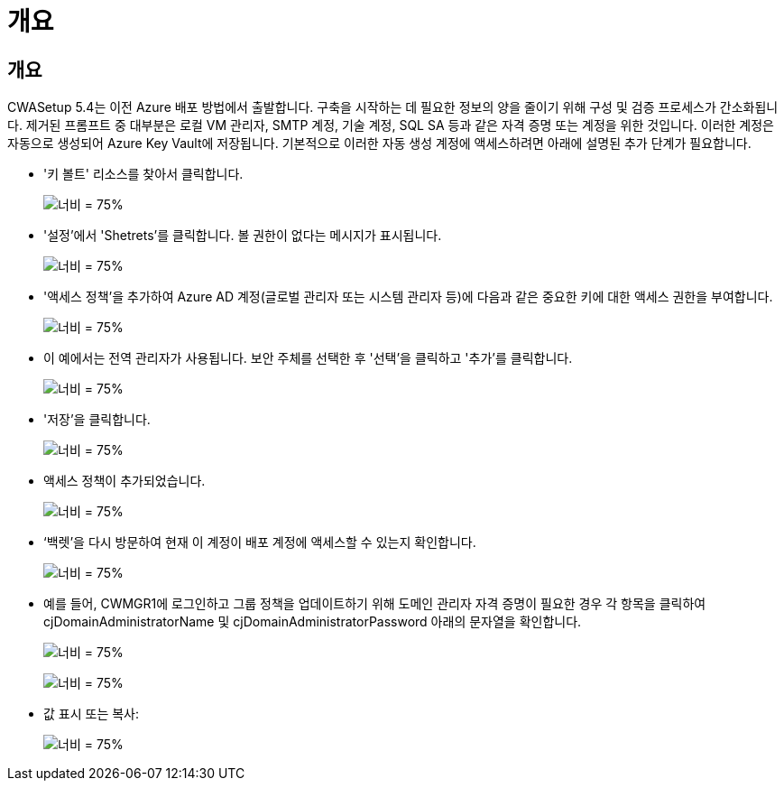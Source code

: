 = 개요
:allow-uri-read: 




== 개요

CWASetup 5.4는 이전 Azure 배포 방법에서 출발합니다. 구축을 시작하는 데 필요한 정보의 양을 줄이기 위해 구성 및 검증 프로세스가 간소화됩니다. 제거된 프롬프트 중 대부분은 로컬 VM 관리자, SMTP 계정, 기술 계정, SQL SA 등과 같은 자격 증명 또는 계정을 위한 것입니다. 이러한 계정은 자동으로 생성되어 Azure Key Vault에 저장됩니다. 기본적으로 이러한 자동 생성 계정에 액세스하려면 아래에 설명된 추가 단계가 필요합니다.

* '키 볼트' 리소스를 찾아서 클릭합니다.
+
image:Management.System_Administration.azure_key_vault-4d897.png["너비 = 75%"]

* '설정'에서 'Shetrets'를 클릭합니다. 볼 권한이 없다는 메시지가 표시됩니다.
+
image:Management.System_Administration.azure_key_vault-0f7b9.png["너비 = 75%"]

* '액세스 정책'을 추가하여 Azure AD 계정(글로벌 관리자 또는 시스템 관리자 등)에 다음과 같은 중요한 키에 대한 액세스 권한을 부여합니다.
+
image:Management.System_Administration.azure_key_vault-fe473.png["너비 = 75%"]

* 이 예에서는 전역 관리자가 사용됩니다. 보안 주체를 선택한 후 '선택'을 클릭하고 '추가'를 클릭합니다.
+
image:Management.System_Administration.azure_key_vault-3ae42.png["너비 = 75%"]

* '저장'을 클릭합니다.
+
image:Management.System_Administration.azure_key_vault-15c03.png["너비 = 75%"]

* 액세스 정책이 추가되었습니다.
+
image:Management.System_Administration.azure_key_vault-770dd.png["너비 = 75%"]

* ‘백렛’을 다시 방문하여 현재 이 계정이 배포 계정에 액세스할 수 있는지 확인합니다.
+
image:Management.System_Administration.azure_key_vault-e277a.png["너비 = 75%"]

* 예를 들어, CWMGR1에 로그인하고 그룹 정책을 업데이트하기 위해 도메인 관리자 자격 증명이 필요한 경우 각 항목을 클릭하여 cjDomainAdministratorName 및 cjDomainAdministratorPassword 아래의 문자열을 확인합니다.
+
image:Management.System_Administration.azure_key_vault-69e35.png["너비 = 75%"]

+
image:Management.System_Administration.azure_key_vault-83926.png["너비 = 75%"]

* 값 표시 또는 복사:
+
image:Management.System_Administration.azure_key_vault-c9405.png["너비 = 75%"]



